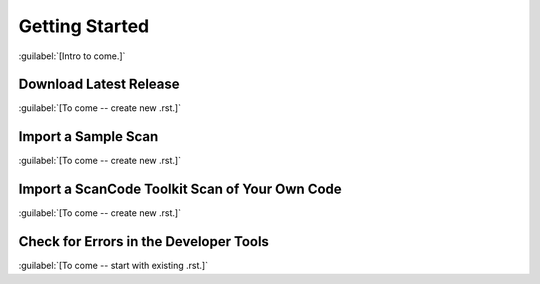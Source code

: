 ===============
Getting Started
===============

:guilabel:`[Intro to come.]`

Download Latest Release
=======================

:guilabel:`[To come -- create new .rst.]`

Import a Sample Scan
====================

:guilabel:`[To come -- create new .rst.]`

Import a ScanCode Toolkit Scan of Your Own Code
===============================================

:guilabel:`[To come -- create new .rst.]`

Check for Errors in the Developer Tools
=======================================

:guilabel:`[To come -- start with existing .rst.]`

